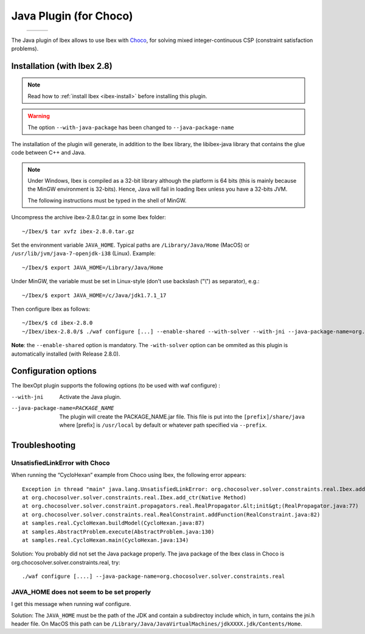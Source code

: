 
****************************************************
 Java Plugin (for Choco)
****************************************************

.. _Choco: http://www.emn.fr/z-info/choco-solver


   +-----------------------------+---------------------+------------------------------+
   | .. image:: images/ibex.jpg  |                     |  .. image:: images/choco.png |
   |    :width: 200 px           |                     |     :width: 200 px           |
   +-----------------------------+---------------------+------------------------------+
   
The Java plugin of Ibex allows to use Ibex with `Choco`_, for solving mixed integer-continuous CSP
(constraint satisfaction problems).

===============================
Installation (with Ibex 2.8)
===============================

.. note::

   Read how to :ref:`install Ibex <ibex-install>` before installing this plugin.


.. warning::

   The option ``--with-java-package`` has been changed to ``--java-package-name``
   
The installation of the plugin will generate, in addition to the Ibex library, the libibex-java library that contains the glue code between C++ and Java.

.. Note:: 

   Under Windows, Ibex is compiled as a 32-bit library although the platform is 64 bits (this is mainly because the MinGW environment is 32-bits). Hence, Java will fail in loading Ibex unless you have a 32-bits JVM.

   The following instructions must be typed in the shell of MinGW.

Uncompress the archive ibex-2.8.0.tar.gz in some Ibex folder::

	~/Ibex/$ tar xvfz ibex-2.8.0.tar.gz

Set the environment variable ``JAVA_HOME``. Typical paths are ``/Library/Java/Home`` (MacOS) or ``/usr/lib/jvm/java-7-openjdk-i38`` (Linux). Example::

	~/Ibex/$ export JAVA_HOME=/Library/Java/Home

Under MinGW, the variable must be set in Linux-style (don't use backslash ("\\") as separator), e.g.::

	~/Ibex/$ export JAVA_HOME=/c/Java/jdk1.7.1_17

.. Warning:

   The path must not contain white spaces, like ”/c/Program Files/...”. Create a symbolik link of your Java directory if necessary.

Then configure Ibex as follows::

	~/Ibex/$ cd ibex-2.8.0
	~/Ibex/ibex-2.8.0/$ ./waf configure [...] --enable-shared --with-solver --with-jni --java-package-name=org.chocosolver.solver.constraints.real

**Note**: the ``--enable-shared`` option is mandatory. The ``-with-solver`` option can be ommited as this plugin
is automatically installed (with Release 2.8.0). 


============================
Configuration options
============================

The IbexOpt plugin supports the following options (to be used with waf configure) :

--with-jni 	                      Activate the Java plugin.
--java-package-name=PACKAGE_NAME
 	                              The plugin will create the PACKAGE_NAME.jar file. This file is put into the ``[prefix]/share/java`` 
 	                              where [prefix] is ``/usr/local`` by default or whatever path specified via ``--prefix``.

============================
Troubleshooting
============================

----------------------------------
UnsatisfiedLinkError with Choco
----------------------------------

When running the “CycloHexan” example from Choco using Ibex, the following error appears::

	Exception in thread "main" java.lang.UnsatisfiedLinkError: org.chocosolver.solver.constraints.real.Ibex.add_ctr(ILjava/lang/String;I)V
	at org.chocosolver.solver.constraints.real.Ibex.add_ctr(Native Method)
	at org.chocosolver.solver.constraint.propagators.real.RealPropagator.&lt;init&gt;(RealPropagator.java:77)
	at org.chocosolver.solver.constraints.real.RealConstraint.addFunction(RealConstraint.java:82)
	at samples.real.CycloHexan.buildModel(CycloHexan.java:87)
	at samples.AbstractProblem.execute(AbstractProblem.java:130)
	at samples.real.CycloHexan.main(CycloHexan.java:134)

Solution: You probably did not set the Java package properly. The java package of the Ibex class in Choco is org.chocosolver.solver.constraints.real, try::

	./waf configure [....] --java-package-name=org.chocosolver.solver.constraints.real

----------------------------------------------
JAVA_HOME does not seem to be set properly
----------------------------------------------

I get this message when running waf configure.

Solution: The ``JAVA_HOME`` must be the path of the JDK and contain a subdirectoy include which, in turn, contains the jni.h header file. 
On MacOS this path can be ``/Library/Java/JavaVirtualMachines/jdkXXXX.jdk/Contents/Home``.
